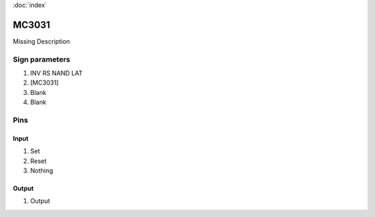 :doc:`index`

======
MC3031
======

Missing Description

Sign parameters
===============

#. INV RS NAND LAT
#. [MC3031]
#. Blank
#. Blank

Pins
====

Input
-----

#. Set
#. Reset
#. Nothing

Output
------

#. Output

